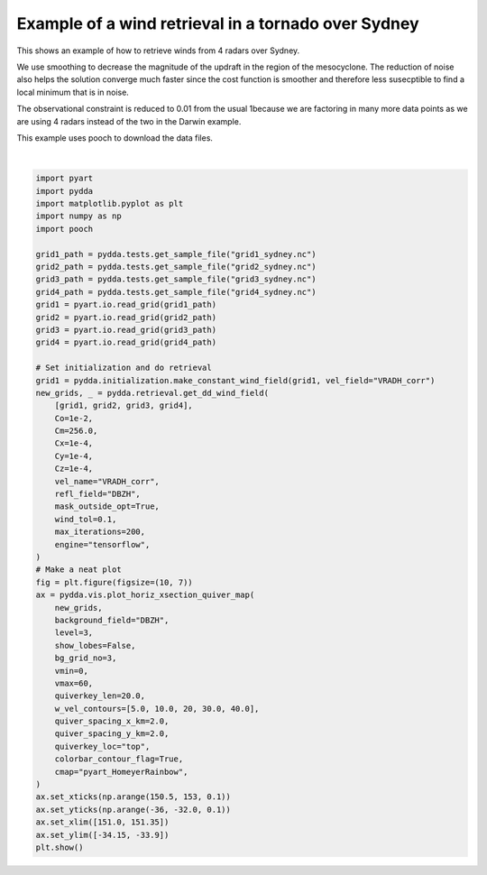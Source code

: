 
.. DO NOT EDIT.
.. THIS FILE WAS AUTOMATICALLY GENERATED BY SPHINX-GALLERY.
.. TO MAKE CHANGES, EDIT THE SOURCE PYTHON FILE:
.. "source/auto_examples/plot_sydney_tornado.py"
.. LINE NUMBERS ARE GIVEN BELOW.

.. only:: html

    .. note::
        :class: sphx-glr-download-link-note

        Click :ref:`here <sphx_glr_download_source_auto_examples_plot_sydney_tornado.py>`
        to download the full example code

.. rst-class:: sphx-glr-example-title

.. _sphx_glr_source_auto_examples_plot_sydney_tornado.py:


Example of a wind retrieval in a tornado over Sydney
----------------------------------------------------

This shows an example of how to retrieve winds from 4 radars over Sydney.

We use smoothing to decrease the magnitude of the updraft in the region of
the mesocyclone. The reduction of noise also helps the solution converge
much faster since the cost function is smoother and therefore less susecptible
to find a local minimum that is in noise.

The observational constraint is reduced to 0.01 from the usual 1because we are factoring in
many more data points as we are using 4 radars instead of the two in the Darwin example.

This example uses pooch to download the data files.

.. image:: ../../sydney_tornado.png

.. GENERATED FROM PYTHON SOURCE LINES 21-76



.. image-sg:: /source/auto_examples/images/sphx_glr_plot_sydney_tornado_001.png
   :alt: PyDDA retreived winds @4.383 km
   :srcset: /source/auto_examples/images/sphx_glr_plot_sydney_tornado_001.png
   :class: sphx-glr-single-img


.. rst-class:: sphx-glr-script-out

 .. code-block:: none

    /Users/rjackson/mambaforge/envs/pydda_env/lib/python3.10/site-packages/pyart/io/cfradial.py:408: UserWarning: WARNING: valid_min not used since it
    cannot be safely cast to variable data type
      data = self.ncvar[:]
    /Users/rjackson/mambaforge/envs/pydda_env/lib/python3.10/site-packages/pyart/io/cfradial.py:408: UserWarning: WARNING: valid_max not used since it
    cannot be safely cast to variable data type
      data = self.ncvar[:]
    Calculating weights for radars 0 and 1
    Calculating weights for radars 0 and 2
    Calculating weights for radars 0 and 3
    Calculating weights for radars 1 and 0
    Calculating weights for radars 1 and 2
    Calculating weights for radars 1 and 3
    Calculating weights for radars 2 and 0
    Calculating weights for radars 2 and 1
    Calculating weights for radars 2 and 3
    Calculating weights for radars 3 and 0
    Calculating weights for radars 3 and 1
    Calculating weights for radars 3 and 2
    Calculating weights for models...
    Points from Radar 0: 68927
    Points from Radar 1: 82785
    Points from Radar 2: 64605
    Points from Radar 3: 64959
    Starting solver 
    rmsVR = 7.24225
    Total points: 281276
    The max of w_init is 0.0
    Nfeval | Jvel    | Jmass   | Jsmooth |   Jbg   | Jvort   | Jmodel  | Jpoint  | Max w  
          0|2864.7900|   0.0000|   0.0000|   0.0000|   0.0000|   0.0000|   0.0000|   0.0000
    The gradient of the cost functions is 1.5443381
    Nfeval | Jvel    | Jmass   | Jsmooth |   Jbg   | Jvort   | Jmodel  | Jpoint  | Max w  
         10| 160.7619|  84.6624|   0.0000|   0.0000|   0.0000|   0.0000|   0.0000|  19.8056
    The gradient of the cost functions is 0.11083562
    Nfeval | Jvel    | Jmass   | Jsmooth |   Jbg   | Jvort   | Jmodel  | Jpoint  | Max w  
         20|  67.2361|  40.4497|   0.0000|   0.0000|   0.0000|   0.0000|   0.0000|  43.9986
    The gradient of the cost functions is 0.0466498
    Nfeval | Jvel    | Jmass   | Jsmooth |   Jbg   | Jvort   | Jmodel  | Jpoint  | Max w  
         30|  74.9020|  31.8725|   0.0000|   0.0000|   0.0000|   0.0000|   0.0000|  87.2355
    The gradient of the cost functions is 0.16772296
    Nfeval | Jvel    | Jmass   | Jsmooth |   Jbg   | Jvort   | Jmodel  | Jpoint  | Max w  
         40|  53.7402|  21.6132|   0.0000|   0.0000|   0.0000|   0.0000|   0.0000|  88.5672
    The gradient of the cost functions is 0.039173134
    Nfeval | Jvel    | Jmass   | Jsmooth |   Jbg   | Jvort   | Jmodel  | Jpoint  | Max w  
         50|  49.7931|  17.5485|   0.0000|   0.0000|   0.0000|   0.0000|   0.0000| 106.1468
    The gradient of the cost functions is 0.023509689
    Nfeval | Jvel    | Jmass   | Jsmooth |   Jbg   | Jvort   | Jmodel  | Jpoint  | Max w  
         60|  50.2131|  16.8178|   0.0000|   0.0000|   0.0000|   0.0000|   0.0000| 145.9839
    The gradient of the cost functions is 0.093747005
    Nfeval | Jvel    | Jmass   | Jsmooth |   Jbg   | Jvort   | Jmodel  | Jpoint  | Max w  
         70|  45.3509|  13.8503|   0.0000|   0.0000|   0.0000|   0.0000|   0.0000| 153.9240
    The gradient of the cost functions is 0.027020194
    Nfeval | Jvel    | Jmass   | Jsmooth |   Jbg   | Jvort   | Jmodel  | Jpoint  | Max w  
         80|  43.1789|  12.4852|   0.0000|   0.0000|   0.0000|   0.0000|   0.0000| 176.4540
    The gradient of the cost functions is 0.017706495
    Nfeval | Jvel    | Jmass   | Jsmooth |   Jbg   | Jvort   | Jmodel  | Jpoint  | Max w  
         90|  42.9505|  12.1104|   0.0000|   0.0000|   0.0000|   0.0000|   0.0000| 211.0335
    The gradient of the cost functions is 0.073806584
    Nfeval | Jvel    | Jmass   | Jsmooth |   Jbg   | Jvort   | Jmodel  | Jpoint  | Max w  
        100|  40.3303|  10.7333|   0.0000|   0.0000|   0.0000|   0.0000|   0.0000| 221.5478
    The gradient of the cost functions is 0.022351248
    Nfeval | Jvel    | Jmass   | Jsmooth |   Jbg   | Jvort   | Jmodel  | Jpoint  | Max w  
        110|  38.8249|   9.8692|   0.0000|   0.0000|   0.0000|   0.0000|   0.0000| 247.0872
    The gradient of the cost functions is 0.015094745
    Nfeval | Jvel    | Jmass   | Jsmooth |   Jbg   | Jvort   | Jmodel  | Jpoint  | Max w  
        120|  38.3343|   9.8641|   0.0000|   0.0000|   0.0000|   0.0000|   0.0000| 308.7440
    The gradient of the cost functions is 0.061097074
    Nfeval | Jvel    | Jmass   | Jsmooth |   Jbg   | Jvort   | Jmodel  | Jpoint  | Max w  
        130|  36.4593|   8.8712|   0.0000|   0.0000|   0.0000|   0.0000|   0.0000| 331.2393
    The gradient of the cost functions is 0.019810831
    Nfeval | Jvel    | Jmass   | Jsmooth |   Jbg   | Jvort   | Jmodel  | Jpoint  | Max w  
        140|  35.1107|   8.4133|   0.0000|   0.0000|   0.0000|   0.0000|   0.0000| 387.6576
    The gradient of the cost functions is 0.013441207
    Nfeval | Jvel    | Jmass   | Jsmooth |   Jbg   | Jvort   | Jmodel  | Jpoint  | Max w  
        150|  34.4118|   8.5971|   0.0000|   0.0000|   0.0000|   0.0000|   0.0000| 470.7526
    The gradient of the cost functions is 0.0547337
    Nfeval | Jvel    | Jmass   | Jsmooth |   Jbg   | Jvort   | Jmodel  | Jpoint  | Max w  
        160|  32.9937|   7.8767|   0.0000|   0.0000|   0.0000|   0.0000|   0.0000| 497.6721
    The gradient of the cost functions is 0.017656082
    Nfeval | Jvel    | Jmass   | Jsmooth |   Jbg   | Jvort   | Jmodel  | Jpoint  | Max w  
        170|  31.8791|   7.5525|   0.0000|   0.0000|   0.0000|   0.0000|   0.0000| 560.2023
    The gradient of the cost functions is 0.01203186
    Nfeval | Jvel    | Jmass   | Jsmooth |   Jbg   | Jvort   | Jmodel  | Jpoint  | Max w  
        180|  31.3087|   7.7279|   0.0000|   0.0000|   0.0000|   0.0000|   0.0000| 649.6064
    The gradient of the cost functions is 0.047821198
    Nfeval | Jvel    | Jmass   | Jsmooth |   Jbg   | Jvort   | Jmodel  | Jpoint  | Max w  
        190|  30.1715|   7.1526|   0.0000|   0.0000|   0.0000|   0.0000|   0.0000| 676.6850
    The gradient of the cost functions is 0.015947238
    Nfeval | Jvel    | Jmass   | Jsmooth |   Jbg   | Jvort   | Jmodel  | Jpoint  | Max w  
        200|  29.2386|   6.9574|   0.0000|   0.0000|   0.0000|   0.0000|   0.0000| 739.9433
    The gradient of the cost functions is 0.010787701
    Nfeval | Jvel    | Jmass   | Jsmooth |   Jbg   | Jvort   | Jmodel  | Jpoint  | Max w  
        210|  28.7032|   7.2065|   0.0000|   0.0000|   0.0000|   0.0000|   0.0000| 831.8110
    The gradient of the cost functions is 0.043326408
    Nfeval | Jvel    | Jmass   | Jsmooth |   Jbg   | Jvort   | Jmodel  | Jpoint  | Max w  
        220|  27.7870|   6.7180|   0.0000|   0.0000|   0.0000|   0.0000|   0.0000| 857.8876
    The gradient of the cost functions is 0.0140887555
    Nfeval | Jvel    | Jmass   | Jsmooth |   Jbg   | Jvort   | Jmodel  | Jpoint  | Max w  
        230|  27.0351|   6.5782|   0.0000|   0.0000|   0.0000|   0.0000|   0.0000| 919.1475
    The gradient of the cost functions is 0.009548875
    Nfeval | Jvel    | Jmass   | Jsmooth |   Jbg   | Jvort   | Jmodel  | Jpoint  | Max w  
        240|  26.6050|   6.8166|   0.0000|   0.0000|   0.0000|   0.0000|   0.0000|1005.9441
    The gradient of the cost functions is 0.038505066
    Nfeval | Jvel    | Jmass   | Jsmooth |   Jbg   | Jvort   | Jmodel  | Jpoint  | Max w  
        250|  25.8553|   6.4350|   0.0000|   0.0000|   0.0000|   0.0000|   0.0000|1029.0509
    The gradient of the cost functions is 0.012485512
    Nfeval | Jvel    | Jmass   | Jsmooth |   Jbg   | Jvort   | Jmodel  | Jpoint  | Max w  
        260|  25.2462|   6.3516|   0.0000|   0.0000|   0.0000|   0.0000|   0.0000|1083.9913
    Applying low pass filter to wind field...
    Done! Time = 1109.0






|

.. code-block:: default


    import pyart
    import pydda
    import matplotlib.pyplot as plt
    import numpy as np
    import pooch

    grid1_path = pydda.tests.get_sample_file("grid1_sydney.nc")
    grid2_path = pydda.tests.get_sample_file("grid2_sydney.nc")
    grid3_path = pydda.tests.get_sample_file("grid3_sydney.nc")
    grid4_path = pydda.tests.get_sample_file("grid4_sydney.nc")
    grid1 = pyart.io.read_grid(grid1_path)
    grid2 = pyart.io.read_grid(grid2_path)
    grid3 = pyart.io.read_grid(grid3_path)
    grid4 = pyart.io.read_grid(grid4_path)

    # Set initialization and do retrieval
    grid1 = pydda.initialization.make_constant_wind_field(grid1, vel_field="VRADH_corr")
    new_grids, _ = pydda.retrieval.get_dd_wind_field(
        [grid1, grid2, grid3, grid4],
        Co=1e-2,
        Cm=256.0,
        Cx=1e-4,
        Cy=1e-4,
        Cz=1e-4,
        vel_name="VRADH_corr",
        refl_field="DBZH",
        mask_outside_opt=True,
        wind_tol=0.1,
        max_iterations=200,
        engine="tensorflow",
    )
    # Make a neat plot
    fig = plt.figure(figsize=(10, 7))
    ax = pydda.vis.plot_horiz_xsection_quiver_map(
        new_grids,
        background_field="DBZH",
        level=3,
        show_lobes=False,
        bg_grid_no=3,
        vmin=0,
        vmax=60,
        quiverkey_len=20.0,
        w_vel_contours=[5.0, 10.0, 20, 30.0, 40.0],
        quiver_spacing_x_km=2.0,
        quiver_spacing_y_km=2.0,
        quiverkey_loc="top",
        colorbar_contour_flag=True,
        cmap="pyart_HomeyerRainbow",
    )
    ax.set_xticks(np.arange(150.5, 153, 0.1))
    ax.set_yticks(np.arange(-36, -32.0, 0.1))
    ax.set_xlim([151.0, 151.35])
    ax.set_ylim([-34.15, -33.9])
    plt.show()


.. rst-class:: sphx-glr-timing

   **Total running time of the script:** ( 18 minutes  45.363 seconds)


.. _sphx_glr_download_source_auto_examples_plot_sydney_tornado.py:

.. only:: html

  .. container:: sphx-glr-footer sphx-glr-footer-example


    .. container:: sphx-glr-download sphx-glr-download-python

      :download:`Download Python source code: plot_sydney_tornado.py <plot_sydney_tornado.py>`

    .. container:: sphx-glr-download sphx-glr-download-jupyter

      :download:`Download Jupyter notebook: plot_sydney_tornado.ipynb <plot_sydney_tornado.ipynb>`


.. only:: html

 .. rst-class:: sphx-glr-signature

    `Gallery generated by Sphinx-Gallery <https://sphinx-gallery.github.io>`_
